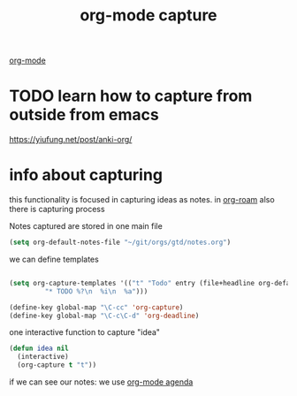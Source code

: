 :PROPERTIES:
:ID:       BB93A9CA-E3BE-4A10-AC0F-282FBD8F588F
:END:
#+title: org-mode capture

[[id:6C0A8A8F-69F8-46C0-8EEE-E93B4BC06682][org-mode]]

* TODO learn how to capture from outside from emacs
https://yiufung.net/post/anki-org/

* info about capturing



this functionality is focused in capturing ideas as notes. in  [[id:D8F4651F-5768-4D7F-9432-42CA6EC198EC][org-roam]] also there is capturing process

Notes captured are stored in one main file

 #+BEGIN_SRC emacs-lisp
 (setq org-default-notes-file "~/git/orgs/gtd/notes.org")
 #+END_SRC


we can define templates

#+BEGIN_SRC emacs-lisp :results silent

(setq org-capture-templates '(("t" "Todo" entry (file+headline org-default-notes-file "Tasks")
         "* TODO %?\n  %i\n  %a")))

(define-key global-map "\C-cc" 'org-capture)
(define-key global-map "\C-c\C-d" 'org-deadline)

#+END_SRC


one interactive function to capture "idea"

#+BEGIN_SRC emacs-lisp
(defun idea nil
  (interactive)
  (org-capture t "t"))

#+END_SRC

#+RESULTS:
: idea


if we can see our notes: we use [[id:70414820-F3B0-429D-84DB-22920D8D7E8F][org-mode agenda]]
